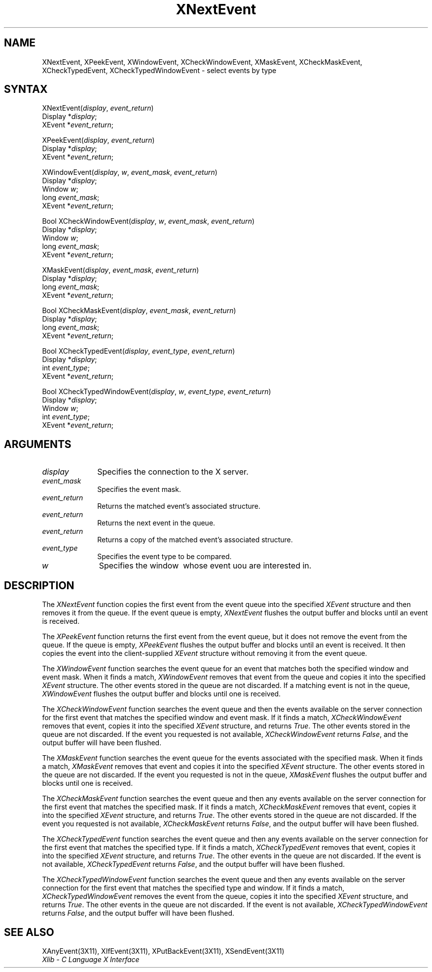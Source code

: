 .\"
.\" *****************************************************************
.\" *                                                               *
.\" *    Copyright (c) Digital Equipment Corporation, 1991, 1994    *
.\" *                                                               *
.\" *   All Rights Reserved.  Unpublished rights  reserved  under   *
.\" *   the copyright laws of the United States.                    *
.\" *                                                               *
.\" *   The software contained on this media  is  proprietary  to   *
.\" *   and  embodies  the  confidential  technology  of  Digital   *
.\" *   Equipment Corporation.  Possession, use,  duplication  or   *
.\" *   dissemination of the software and media is authorized only  *
.\" *   pursuant to a valid written license from Digital Equipment  *
.\" *   Corporation.                                                *
.\" *                                                               *
.\" *   RESTRICTED RIGHTS LEGEND   Use, duplication, or disclosure  *
.\" *   by the U.S. Government is subject to restrictions  as  set  *
.\" *   forth in Subparagraph (c)(1)(ii)  of  DFARS  252.227-7013,  *
.\" *   or  in  FAR 52.227-19, as applicable.                       *
.\" *                                                               *
.\" *****************************************************************
.\"
.\"
.\" HISTORY
.\"
.ds xT X Toolkit Intrinsics \- C Language Interface
.ds xW Athena X Widgets \- C Language X Toolkit Interface
.ds xL Xlib \- C Language X Interface
.ds xC Inter-Client Communication Conventions Manual
.na
.de Ds
.nf
.\\$1D \\$2 \\$1
.ft 1
.\".ps \\n(PS
.\".if \\n(VS>=40 .vs \\n(VSu
.\".if \\n(VS<=39 .vs \\n(VSp
..
.de De
.ce 0
.if \\n(BD .DF
.nr BD 0
.in \\n(OIu
.if \\n(TM .ls 2
.sp \\n(DDu
.fi
..
.de FD
.LP
.KS
.TA .5i 3i
.ta .5i 3i
.nf
..
.de FN
.fi
.KE
.LP
..
.de IN		\" send an index entry to the stderr
..
.de C{
.KS
.nf
.D
.\"
.\"	choose appropriate monospace font
.\"	the imagen conditional, 480,
.\"	may be changed to L if LB is too
.\"	heavy for your eyes...
.\"
.ie "\\*(.T"480" .ft L
.el .ie "\\*(.T"300" .ft L
.el .ie "\\*(.T"202" .ft PO
.el .ie "\\*(.T"aps" .ft CW
.el .ft R
.ps \\n(PS
.ie \\n(VS>40 .vs \\n(VSu
.el .vs \\n(VSp
..
.de C}
.DE
.R
..
.de Pn
.ie t \\$1\fB\^\\$2\^\fR\\$3
.el \\$1\fI\^\\$2\^\fP\\$3
..
.de ZN
.ie t \fB\^\\$1\^\fR\\$2
.el \fI\^\\$1\^\fP\\$2
..
.de NT
.ne 7
.ds NO Note
.if \\n(.$>$1 .if !'\\$2'C' .ds NO \\$2
.if \\n(.$ .if !'\\$1'C' .ds NO \\$1
.ie n .sp
.el .sp 10p
.TB
.ce
\\*(NO
.ie n .sp
.el .sp 5p
.if '\\$1'C' .ce 99
.if '\\$2'C' .ce 99
.in +5n
.ll -5n
.R
..
.		\" Note End -- doug kraft 3/85
.de NE
.ce 0
.in -5n
.ll +5n
.ie n .sp
.el .sp 10p
..
.ny0
.TH XNextEvent 3X11 "Release 5" "X Version 11" "XLIB FUNCTIONS"
.SH NAME
XNextEvent, XPeekEvent, XWindowEvent, XCheckWindowEvent, XMaskEvent, XCheckMaskEvent, XCheckTypedEvent, XCheckTypedWindowEvent \- select events by type
.SH SYNTAX
.\" $Header: /usr/sde/x11/rcs/x11/src/./man/Xlib/XNEvent.man,v 1.2 91/12/15 12:42:16 devrcs Exp $
XNextEvent\^(\^\fIdisplay\fP, \fIevent_return\fP\^)
.br
      Display *\fIdisplay\fP\^;
.br
      XEvent *\fIevent_return\fP\^;
.LP
.\" $Header: /usr/sde/x11/rcs/x11/src/./man/Xlib/XNEvent.man,v 1.2 91/12/15 12:42:16 devrcs Exp $
XPeekEvent\^(\^\fIdisplay\fP, \fIevent_return\fP\^)
.br
      Display *\fIdisplay\fP\^;
.br
      XEvent *\fIevent_return\fP\^;
.LP
.\" $Header: /usr/sde/x11/rcs/x11/src/./man/Xlib/XNEvent.man,v 1.2 91/12/15 12:42:16 devrcs Exp $
XWindowEvent\^(\^\fIdisplay\fP, \fIw\fP\^, \fIevent_mask\fP\^, \fIevent_return\fP\^)
.br
      Display *\fIdisplay\fP\^;
.br
      Window \fIw\fP\^;
.br
      long \fIevent_mask\fP\^;
.br
      XEvent *\fIevent_return\fP\^;
.LP
.\" $Header: /usr/sde/x11/rcs/x11/src/./man/Xlib/XNEvent.man,v 1.2 91/12/15 12:42:16 devrcs Exp $
Bool XCheckWindowEvent\^(\^\fIdisplay\fP, \fIw\fP\^, \fIevent_mask\fP\^, \fIevent_return\fP\^)
.br
      Display *\fIdisplay\fP\^;
.br
      Window \fIw\fP\^;
.br
      long \fIevent_mask\fP\^;
.br
      XEvent *\fIevent_return\fP\^;
.LP
.\" $Header: /usr/sde/x11/rcs/x11/src/./man/Xlib/XNEvent.man,v 1.2 91/12/15 12:42:16 devrcs Exp $
XMaskEvent\^(\^\fIdisplay\fP, \fIevent_mask\fP\^, \fIevent_return\fP\^)
.br
      Display *\fIdisplay\fP\^;
.br
      long \fIevent_mask\fP\^;
.br
      XEvent *\fIevent_return\fP\^;
.LP
.\" $Header: /usr/sde/x11/rcs/x11/src/./man/Xlib/XNEvent.man,v 1.2 91/12/15 12:42:16 devrcs Exp $
Bool XCheckMaskEvent\^(\^\fIdisplay\fP, \fIevent_mask\fP\^, \fIevent_return\fP\^)
.br
      Display *\fIdisplay\fP\^;
.br
      long \fIevent_mask\fP\^;
.br
      XEvent *\fIevent_return\fP\^;
.LP
.\" $Header: /usr/sde/x11/rcs/x11/src/./man/Xlib/XNEvent.man,v 1.2 91/12/15 12:42:16 devrcs Exp $
Bool XCheckTypedEvent\^(\^\fIdisplay\fP, \fIevent_type\fP\^, \fIevent_return\fP\^)
.br
      Display *\fIdisplay\fP\^;
.br
      int \fIevent_type\fP\^;
.br
      XEvent *\fIevent_return\fP\^;
.LP
.\" $Header: /usr/sde/x11/rcs/x11/src/./man/Xlib/XNEvent.man,v 1.2 91/12/15 12:42:16 devrcs Exp $
Bool XCheckTypedWindowEvent\^(\^\fIdisplay\fP, \fIw\fP\^, \fIevent_type\fP\^, \fIevent_return\fP\^)
.br
      Display *\fIdisplay\fP\^;
.br
      Window \fIw\fP\^;
.br
      int \fIevent_type\fP\^;
.br
      XEvent *\fIevent_return\fP\^;
.SH ARGUMENTS
.\" $Header: /usr/sde/x11/rcs/x11/src/./man/Xlib/XNEvent.man,v 1.2 91/12/15 12:42:16 devrcs Exp $
.IP \fIdisplay\fP 1i
Specifies the connection to the X server.
.\" $Header: /usr/sde/x11/rcs/x11/src/./man/Xlib/XNEvent.man,v 1.2 91/12/15 12:42:16 devrcs Exp $
.IP \fIevent_mask\fP 1i
Specifies the event mask.
.\" $Header: /usr/sde/x11/rcs/x11/src/./man/Xlib/XNEvent.man,v 1.2 91/12/15 12:42:16 devrcs Exp $
.IP \fIevent_return\fP 1i
Returns the matched event's associated structure.
.\" $Header: /usr/sde/x11/rcs/x11/src/./man/Xlib/XNEvent.man,v 1.2 91/12/15 12:42:16 devrcs Exp $
.IP \fIevent_return\fP 1i
Returns the next event in the queue.
.IP \fIevent_return\fP 1i
Returns a copy of the matched event's associated structure.
.\" $Header: /usr/sde/x11/rcs/x11/src/./man/Xlib/XNEvent.man,v 1.2 91/12/15 12:42:16 devrcs Exp $
.IP \fIevent_type\fP 1i
Specifies the event type to be compared.

.ds Wi \ whose event uou are interested in
.\" $Header: /usr/sde/x11/rcs/x11/src/./man/Xlib/XNEvent.man,v 1.2 91/12/15 12:42:16 devrcs Exp $
.IP \fIw\fP 1i
Specifies the window \*(Wi.
.SH DESCRIPTION
.\" $Header: /usr/sde/x11/rcs/x11/src/./man/Xlib/XNEvent.man,v 1.2 91/12/15 12:42:16 devrcs Exp $
The
.ZN XNextEvent
function copies the first event from the event queue into the specified
.ZN XEvent
structure and then removes it from the queue.
If the event queue is empty,
.ZN XNextEvent
flushes the output buffer and blocks until an event is received.
.LP
.\" $Header: /usr/sde/x11/rcs/x11/src/./man/Xlib/XNEvent.man,v 1.2 91/12/15 12:42:16 devrcs Exp $
The
.ZN XPeekEvent
function returns the first event from the event queue,
but it does not remove the event from the queue.
If the queue is empty,
.ZN XPeekEvent
flushes the output buffer and blocks until an event is received.
It then copies the event into the client-supplied
.ZN XEvent
structure without removing it from the event queue.
.LP
.\" $Header: /usr/sde/x11/rcs/x11/src/./man/Xlib/XNEvent.man,v 1.2 91/12/15 12:42:16 devrcs Exp $
The
.ZN XWindowEvent
function searches the event queue for an event that matches both the specified
window and event mask.
When it finds a match,
.ZN XWindowEvent
removes that event from the queue and copies it into the specified
.ZN XEvent
structure.
The other events stored in the queue are not discarded.
If a matching event is not in the queue,
.ZN XWindowEvent
flushes the output buffer and blocks until one is received.
.LP
.\" $Header: /usr/sde/x11/rcs/x11/src/./man/Xlib/XNEvent.man,v 1.2 91/12/15 12:42:16 devrcs Exp $
The
.ZN XCheckWindowEvent
function searches the event queue and then the events available 
on the server connection for the first event that matches the specified window
and event mask.
If it finds a match,
.ZN XCheckWindowEvent
removes that event, copies it into the specified
.ZN XEvent
structure, and returns
.ZN True .
The other events stored in the queue are not discarded.
If the event you requested is not available,
.ZN XCheckWindowEvent
returns
.ZN False ,
and the output buffer will have been flushed.
.LP
.\" $Header: /usr/sde/x11/rcs/x11/src/./man/Xlib/XNEvent.man,v 1.2 91/12/15 12:42:16 devrcs Exp $
The
.ZN XMaskEvent
function searches the event queue for the events associated with the 
specified mask.
When it finds a match,
.ZN XMaskEvent
removes that event and copies it into the specified
.ZN XEvent
structure.
The other events stored in the queue are not discarded.
If the event you requested is not in the queue,
.ZN XMaskEvent
flushes the output buffer and blocks until one is received.
.LP
.\" $Header: /usr/sde/x11/rcs/x11/src/./man/Xlib/XNEvent.man,v 1.2 91/12/15 12:42:16 devrcs Exp $
The
.ZN XCheckMaskEvent
function searches the event queue and then any events available on the
server connection for the first event that matches the specified mask.
If it finds a match,
.ZN XCheckMaskEvent
removes that event, copies it into the specified
.ZN XEvent
structure, and returns
.ZN True .
The other events stored in the queue are not discarded.
If the event you requested is not available,
.ZN XCheckMaskEvent
returns
.ZN False ,
and the output buffer will have been flushed.
.LP
The
.ZN XCheckTypedEvent
function searches the event queue and then any events available  
on the server connection for the first event that matches the specified type.
If it finds a match,
.ZN XCheckTypedEvent
removes that event, copies it into the specified
.ZN XEvent
structure, and returns
.ZN True .
The other events in the queue are not discarded.
If the event is not available,
.ZN XCheckTypedEvent
returns
.ZN False ,
and the output buffer will have been flushed.
.LP
The
.ZN XCheckTypedWindowEvent
function searches the event queue and then any events available  
on the server connection for the first event that matches the specified
type and window.
If it finds a match,
.ZN XCheckTypedWindowEvent
removes the event from the queue, copies it into the specified
.ZN XEvent
structure, and returns
.ZN True .
The other events in the queue are not discarded.
If the event is not available,
.ZN XCheckTypedWindowEvent
returns
.ZN False ,
and the output buffer will have been flushed.
.SH "SEE ALSO"
XAnyEvent(3X11),
XIfEvent(3X11),
XPutBackEvent(3X11),
XSendEvent(3X11)
.br
\fI\*(xL\fP
